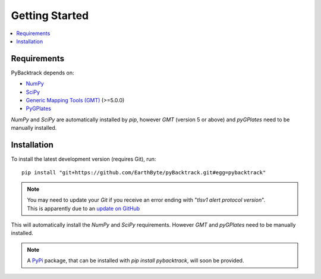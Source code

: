 .. _pybacktrack_getting_started:

Getting Started
===============

.. contents::
   :local:
   :depth: 2

Requirements
------------

PyBacktrack depends on:

- `NumPy <http://www.numpy.org/>`_
- `SciPy <https://www.scipy.org/>`_
- `Generic Mapping Tools (GMT) <http://gmt.soest.hawaii.edu/>`_ (>=5.0.0)
- `PyGPlates <http://www.gplates.org/>`_

`NumPy` and `SciPy` are automatically installed by `pip`, however `GMT` (version 5 or above) and `pyGPlates` need to be manually installed.

Installation
------------

To install the latest development version (requires Git), run:
::

  pip install "git+https://github.com/EarthByte/pyBacktrack.git#egg=pybacktrack"

.. note:: | You may need to update your `Git` if you receive an error ending with "*tlsv1 alert protocol version*".
          | This is apparently due to an `update on GitHub <https://blog.github.com/2018-02-23-weak-cryptographic-standards-removed>`_

This will automatically install the `NumPy` and `SciPy` requirements. However `GMT` and `pyGPlates` need to be manually installed.

.. note:: A `PyPi <https://pypi.org/>`_ package, that can be installed with `pip install pybacktrack`, will soon be provided.